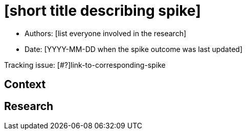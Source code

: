 = [short title describing spike]

* Authors: [list everyone involved in the research]
* Date: [YYYY-MM-DD when the spike outcome was last updated]

Tracking issue: [#?]link-to-corresponding-spike

== Context

[Short description of the context]

== Research

[Documentation of steps followed and findings]
